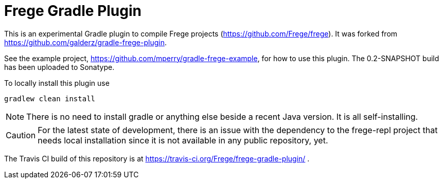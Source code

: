 
= Frege Gradle Plugin

This is an experimental Gradle plugin to compile Frege projects (https://github.com/Frege/frege).  It was forked from https://github.com/galderz/gradle-frege-plugin.

See the example project, https://github.com/mperry/gradle-frege-example, for how to use this plugin.  The 0.2-SNAPSHOT build has been uploaded to Sonatype.



To locally install this plugin use

    gradlew clean install


NOTE: There is no need to install gradle or anything else beside a recent Java version.
      It is all self-installing.


CAUTION: For the latest state of development, there is an issue with the dependency to
the frege-repl project that needs local installation since it is not available
in any public repository, yet.

The Travis CI build of this repository is at https://travis-ci.org/Frege/frege-gradle-plugin/                              .
